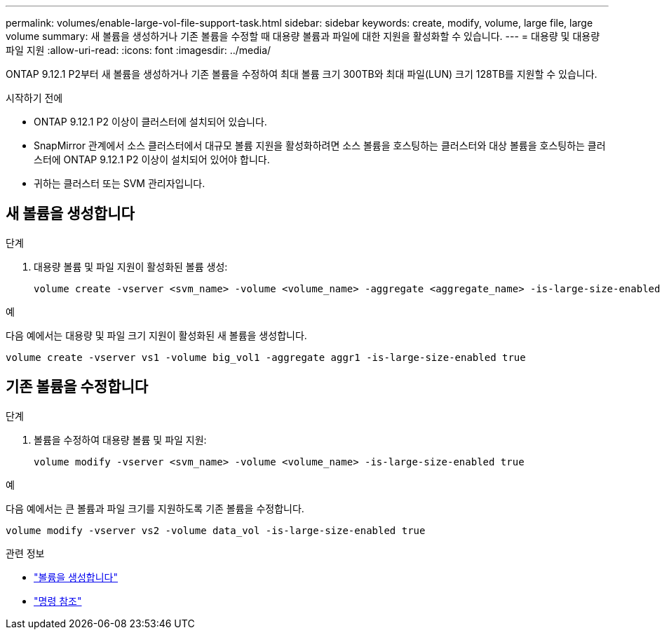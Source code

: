 ---
permalink: volumes/enable-large-vol-file-support-task.html 
sidebar: sidebar 
keywords: create, modify, volume, large file, large volume 
summary: 새 볼륨을 생성하거나 기존 볼륨을 수정할 때 대용량 볼륨과 파일에 대한 지원을 활성화할 수 있습니다. 
---
= 대용량 및 대용량 파일 지원
:allow-uri-read: 
:icons: font
:imagesdir: ../media/


[role="lead"]
ONTAP 9.12.1 P2부터 새 볼륨을 생성하거나 기존 볼륨을 수정하여 최대 볼륨 크기 300TB와 최대 파일(LUN) 크기 128TB를 지원할 수 있습니다.

.시작하기 전에
* ONTAP 9.12.1 P2 이상이 클러스터에 설치되어 있습니다.
* SnapMirror 관계에서 소스 클러스터에서 대규모 볼륨 지원을 활성화하려면 소스 볼륨을 호스팅하는 클러스터와 대상 볼륨을 호스팅하는 클러스터에 ONTAP 9.12.1 P2 이상이 설치되어 있어야 합니다.
* 귀하는 클러스터 또는 SVM 관리자입니다.




== 새 볼륨을 생성합니다

.단계
. 대용량 볼륨 및 파일 지원이 활성화된 볼륨 생성:
+
[source, cli]
----
volume create -vserver <svm_name> -volume <volume_name> -aggregate <aggregate_name> -is-large-size-enabled true
----


.예
다음 예에서는 대용량 및 파일 크기 지원이 활성화된 새 볼륨을 생성합니다.

[listing]
----
volume create -vserver vs1 -volume big_vol1 -aggregate aggr1 -is-large-size-enabled true
----


== 기존 볼륨을 수정합니다

.단계
. 볼륨을 수정하여 대용량 볼륨 및 파일 지원:
+
[source, cli]
----
volume modify -vserver <svm_name> -volume <volume_name> -is-large-size-enabled true
----


.예
다음 예에서는 큰 볼륨과 파일 크기를 지원하도록 기존 볼륨을 수정합니다.

[listing]
----
volume modify -vserver vs2 -volume data_vol -is-large-size-enabled true
----
.관련 정보
* link:https://docs.netapp.com/us-en/ontap/volumes/create-volume-task.html["볼륨을 생성합니다"]
* link:https://docs.netapp.com/us-en/ontap-cli/["명령 참조"]

